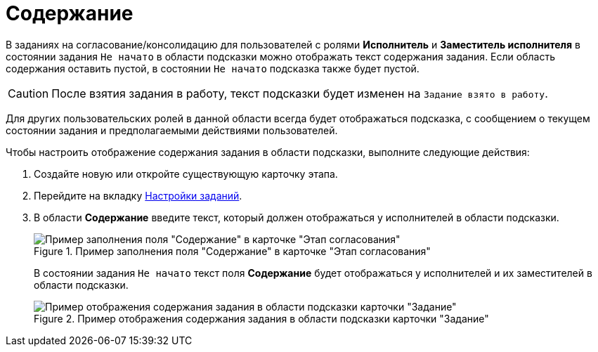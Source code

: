 = Содержание

В заданиях на согласование/консолидацию для пользователей с ролями *Исполнитель* и *Заместитель исполнителя* в состоянии задания `Не начато` в области подсказки можно отображать текст содержания задания. Если область содержания оставить пустой, в состоянии `Не начато` подсказка также будет пустой.

[CAUTION]
====
После взятия задания в работу, текст подсказки будет изменен на `Задание взято в работу`.
====

Для других пользовательских ролей в данной области всегда будет отображаться подсказка, с сообщением о текущем состоянии задания и предполагаемыми действиями пользователей.

.Чтобы настроить отображение содержания задания в области подсказки, выполните следующие действия:
. Создайте новую или откройте существующую карточку этапа.
. Перейдите на вкладку xref:StageParams_task.adoc[Настройки заданий].
. В области *Содержание* введите текст, который должен отображаться у исполнителей в области подсказки.
+
.Пример заполнения поля "Содержание" в карточке "Этап согласования"
image::Stage_tasks_content.png[Пример заполнения поля "Содержание" в карточке "Этап согласования"]
+
В состоянии задания `Не начато` текст поля *Содержание* будет отображаться у исполнителей и их заместителей в области подсказки.
+
.Пример отображения содержания задания в области подсказки карточки "Задание"
image::Tcard_hint_with_content.png[Пример отображения содержания задания в области подсказки карточки "Задание"]
